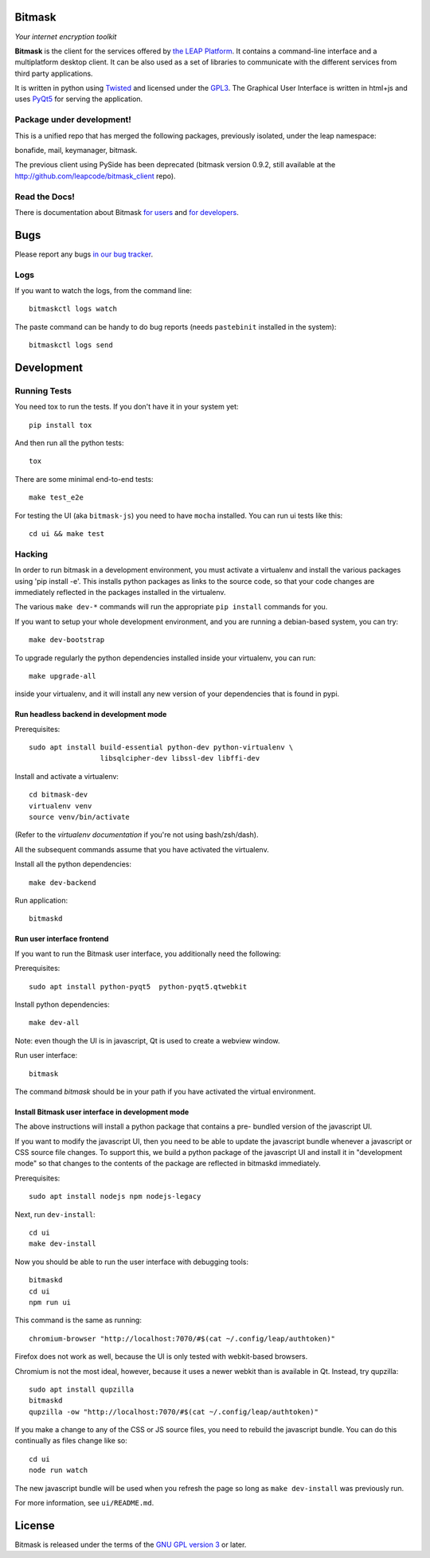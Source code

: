 Bitmask
===========================================================

*Your internet encryption toolkit*

.. image:: https://badge.fury.io/py/leap.bitmask.svg
    :target: http://badge.fury.io/py/leap.bitmask
.. image:: https://0xacab.org/leap/bitmask-dev/badges/master/build.svg
    :target: https://0xacab.org/leap/bitmask-dev/pipelines
.. image:: https://readthedocs.org/projects/bitmask/badge/?version=latest
   :target: http://bitmask.readthedocs.io/en/latest/?badge=latest
   :alt: Documentation Status
.. image:: https://img.shields.io/badge/IRC-leap-blue.svg
   :target: http://webchat.freenode.net/?channels=%23leap&uio=d4
   :alt: IRC
.. image:: https://img.shields.io/badge/IRC-bitmask_(es)-blue.svg
   :target: http://webchat.freenode.net/?channels=%23bitmask-es&uio=d4
   :alt: IRC-es


**Bitmask** is the client for the services offered by `the LEAP Platform`_. It
contains a command-line interface and a multiplatform desktop client. It can be
also used as a set of libraries to communicate with the different services from
third party applications.

It is written in python using `Twisted`_  and licensed under the `GPL3`_. The
Graphical User Interface is written in html+js and uses `PyQt5`_ for serving
the application.

.. _`the LEAP Platform`: https://github.com/leapcode/leap_platform
.. _`Twisted`: https://twistedmatrix.com
.. _`PyQt5`: https://pypi.python.org/pypi/PyQt5
.. _`GPL3`: http://www.gnu.org/licenses/gpl.txt

Package under development!
-----------------------------------------------------------

This is a unified repo that has merged the following packages, previously
isolated, under the leap namespace:

bonafide, mail, keymanager, bitmask.

The previous client using PySide has been deprecated (bitmask version 0.9.2,
still available at the http://github.com/leapcode/bitmask_client repo).


Read the Docs!
-----------------------------------------------------------

There is documentation about Bitmask `for users`_ and `for developers`_.

.. _`for users`: https://leap.se/en/docs/client
.. _`for developers`: https://bitmask.rtfd.io

Bugs
===========================================================

Please report any bugs `in our bug tracker`_.

.. _`in our bug tracker`: https://leap.se/code/projects/report-issues

Logs
----

If you want to watch the logs, from the command line::

  bitmaskctl logs watch

The paste command can be handy to do bug reports (needs ``pastebinit`` installed
in the system)::

  bitmaskctl logs send


Development
===========================================================

Running Tests
-----------------------------------------------------------

You need tox to run the tests. If you don't have it in your system yet::

  pip install tox

And then run all the python tests::

  tox

There are some minimal end-to-end tests::

  make test_e2e

For testing the UI (aka ``bitmask-js``) you need to have ``mocha``
installed. You can run ui tests like this::

  cd ui && make test


Hacking
-----------------------------------------------------------

In order to run bitmask in a development environment, you must activate a
virtualenv and install the various packages using 'pip install -e'. This
installs python packages as links to the source code, so that your code
changes are immediately reflected in the packages installed in the
virtualenv.

The various ``make dev-*`` commands will run the appropriate ``pip install``
commands for you.

If you want to setup your whole development environment, and you are running a
debian-based system, you can try::

  make dev-bootstrap

To upgrade regularly the python dependencies installed inside your virtualenv,
you can run::

  make upgrade-all

inside your virtualenv, and it will install any new version of your
dependencies that is found in pypi.


Run headless backend in development mode
+++++++++++++++++++++++++++++++++++++++++++++++++++++++++++

Prerequisites::

  sudo apt install build-essential python-dev python-virtualenv \
                   libsqlcipher-dev libssl-dev libffi-dev

Install and activate a virtualenv::

  cd bitmask-dev
  virtualenv venv
  source venv/bin/activate

(Refer to the `virtualenv documentation` if you're not using bash/zsh/dash).

All the subsequent commands assume that you have activated the virtualenv.

Install all the python dependencies::

  make dev-backend

Run application::

  bitmaskd

.. _`virtualenv documentation`: https://virtualenv.pypa.io/en/stable/userguide/#activate-script

Run user interface frontend
+++++++++++++++++++++++++++++++++++++++++++++++++++++++++++

If you want to run the Bitmask user interface, you additionally need the
following:

Prerequisites::

  sudo apt install python-pyqt5  python-pyqt5.qtwebkit

Install python dependencies::

  make dev-all

Note: even though the UI is in javascript, Qt is used to create a webview
window.

Run user interface::

  bitmask

The command `bitmask` should be in your path if you have activated the virtual
environment.

Install Bitmask user interface in development mode
+++++++++++++++++++++++++++++++++++++++++++++++++++++++++++

The above instructions will install a python package that contains a pre-
bundled version of the javascript UI.

If you want to modify the javascript UI, then you need to be able to update the
javascript bundle whenever a javascript or CSS source file changes. To support
this, we build a python package of the javascript UI and install it in
"development mode" so that changes to the contents of the package are reflected
in bitmaskd immediately.

Prerequisites::

  sudo apt install nodejs npm nodejs-legacy

Next, run ``dev-install``::

  cd ui
  make dev-install

Now you should be able to run the user interface with debugging tools::

  bitmaskd
  cd ui
  npm run ui

This command is the same as running::

  chromium-browser "http://localhost:7070/#$(cat ~/.config/leap/authtoken)"

Firefox does not work as well, because the UI is only tested with webkit-based
browsers.

Chromium is not the most ideal, however, because it uses a newer webkit than is
available in Qt. Instead, try qupzilla::

  sudo apt install qupzilla
  bitmaskd
  qupzilla -ow "http://localhost:7070/#$(cat ~/.config/leap/authtoken)"

If you make a change to any of the CSS or JS source files, you need to rebuild
the javascript bundle. You can do this continually as files change like so::

  cd ui
  node run watch

The new javascript bundle will be used when you refresh the page so long as
``make dev-install`` was previously run.

For more information, see ``ui/README.md``.

License
===========================================================

.. image:: https://raw.github.com/leapcode/bitmask_client/develop/docs/user/gpl.png

Bitmask is released under the terms of the `GNU GPL version 3`_ or later.

.. _`GNU GPL version 3`: http://www.gnu.org/licenses/gpl.txt
